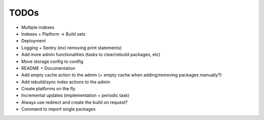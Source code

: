 TODOs
=====

* Multiple indexes
* Indexes + Platform -> Build sets
* Deployment
* Logging + Sentry (incl removing print statements)
* Add more admin functionalities (tasks to clear/rebuild packages, etc)
* Move storage config to coolfig
* README + Documentation
* Add empty cache action to the admin (+ empty cache when adding/removing packages manually?)
* Add rebuild/sync index actions to the admin
* Create platforms on the fly
* Incremental updates (implementation + periodic task)
* Always use redirect and create the build on request?
* Command to import single packages
